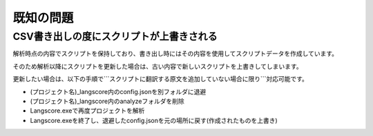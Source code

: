 .. _known_issues:

既知の問題
##########


CSV書き出しの度にスクリプトが上書きされる
------------------------------------------------------------------------

解析時点の内容でスクリプトを保持しており、書き出し時にはその内容を使用してスクリプトデータを作成しています。

そのため解析以降にスクリプトを更新した場合は、古い内容で新しいスクリプトを上書きしてしまいます。

更新したい場合は、以下の手順で```スクリプトに翻訳する原文を追加していない場合に限り```対応可能です。

* (プロジェクト名)_langscore内のconfig.jsonを別フォルダに退避
* (プロジェクト名)_langscore内のanalyzeフォルダを削除
* Langscore.exeで再度プロジェクトを解析
* Langscore.exeを終了し、退避したconfig.jsonを元の場所に戻す(作成されたものを上書き)

